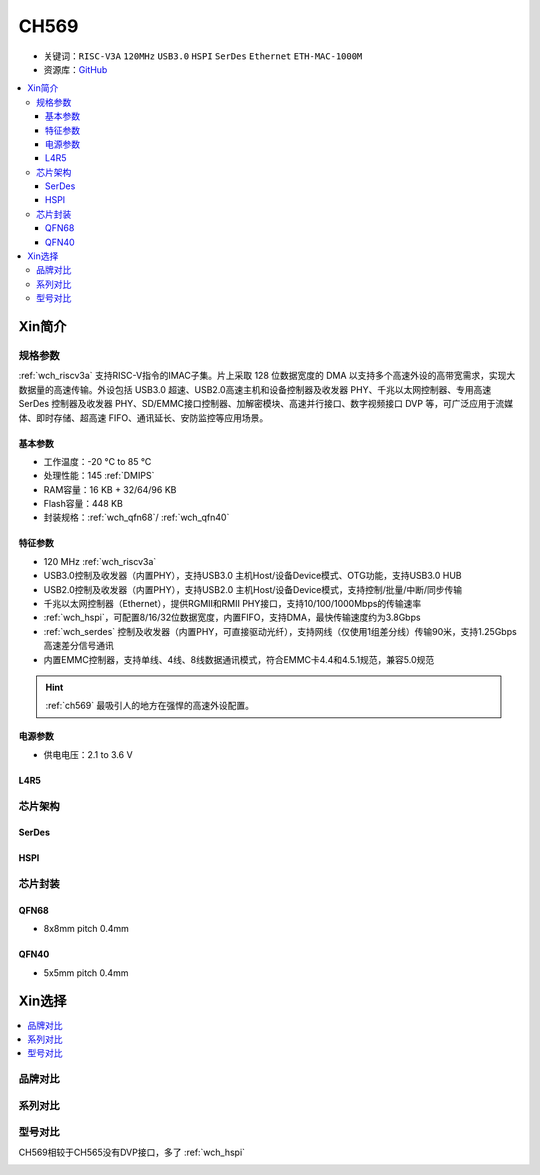 .. _NO_009:
.. _ch569:

CH569
===========

* 关键词：``RISC-V3A`` ``120MHz`` ``USB3.0`` ``HSPI`` ``SerDes`` ``Ethernet`` ``ETH-MAC-1000M``
* 资源库：`GitHub <https://github.com/SoCXin/CH569>`_

.. contents::
    :local:

Xin简介
-----------


.. image:: ./images/CH569.png
    :target: http://www.wch.cn/products/CH569.html

规格参数
~~~~~~~~~~~

:ref:`wch_riscv3a` 支持RISC-V指令的IMAC子集。片上采取 128 位数据宽度的 DMA 以支持多个高速外设的高带宽需求，实现大数据量的高速传输。外设包括 USB3.0 超速、USB2.0高速主机和设备控制器及收发器 PHY、千兆以太网控制器、专用高速 SerDes 控制器及收发器 PHY、SD/EMMC接口控制器、加解密模块、高速并行接口、数字视频接口 DVP 等，可广泛应用于流媒体、即时存储、超高速 FIFO、通讯延长、安防监控等应用场景。

基本参数
^^^^^^^^^^^

* 工作温度：-20 °C to 85 °C
* 处理性能：145 :ref:`DMIPS`
* RAM容量：16 KB + 32/64/96 KB
* Flash容量：448 KB
* 封装规格：:ref:`wch_qfn68`/ :ref:`wch_qfn40`

特征参数
^^^^^^^^^^^

* 120 MHz :ref:`wch_riscv3a`
* USB3.0控制及收发器（内置PHY），支持USB3.0 主机Host/设备Device模式、OTG功能，支持USB3.0 HUB
* USB2.0控制及收发器（内置PHY），支持USB2.0 主机Host/设备Device模式，支持控制/批量/中断/同步传输
* 千兆以太网控制器（Ethernet），提供RGMII和RMII PHY接口，支持10/100/1000Mbps的传输速率
* :ref:`wch_hspi`，可配置8/16/32位数据宽度，内置FIFO，支持DMA，最快传输速度约为3.8Gbps
* :ref:`wch_serdes` 控制及收发器（内置PHY，可直接驱动光纤），支持网线（仅使用1组差分线）传输90米，支持1.25Gbps高速差分信号通讯
* 内置EMMC控制器，支持单线、4线、8线数据通讯模式，符合EMMC卡4.4和4.5.1规范，兼容5.0规范

.. hint::
    :ref:`ch569` 最吸引人的地方在强悍的高速外设配置。

电源参数
^^^^^^^^^^^

* 供电电压：2.1 to 3.6 V

.. image:: ./images/CH569pwr.png
    :target: http://www.wch.cn/products/CH569.html


.. _LR_009:

L4R5
^^^^^^^^^^^


芯片架构
~~~~~~~~~~~

.. image:: ./images/CH569s.png
    :target: http://www.wch.cn/products/CH569.html

.. _wch_serdes:

SerDes
^^^^^^^^^^^

.. _wch_hspi:

HSPI
^^^^^^^^^^^

芯片封装
~~~~~~~~~~~

.. _wch_qfn68:

QFN68
^^^^^^^^^^^

* 8x8mm pitch 0.4mm

.. image:: ./images/CH569p68.png


.. _wch_qfn40:

QFN40
^^^^^^^^^^^

* 5x5mm pitch 0.4mm

.. image:: ./images/CH569p40.png


Xin选择
-----------

.. contents::
    :local:


品牌对比
~~~~~~~~~

系列对比
~~~~~~~~~

型号对比
~~~~~~~~~

CH569相较于CH565没有DVP接口，多了 :ref:`wch_hspi`

.. image:: ./images/CH569l.png
    :target: http://www.wch.cn/products/CH569.html
